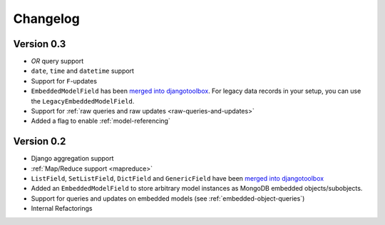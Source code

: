 Changelog
=========

Version 0.3
-----------
* *OR* query support
* ``date``, ``time`` and ``datetime`` support
* Support for ``F``-updates
* ``EmbeddedModelField`` has been `merged into djangotoolbox`_.
  For legacy data records in your setup, you can use the ``LegacyEmbeddedModelField``.
* Support for :ref:`raw queries and raw updates <raw-queries-and-updates>`
* Added a flag to enable :ref:`model-referencing`

Version 0.2
-----------
* Django aggregation support
* :ref:`Map/Reduce support <mapreduce>`
* ``ListField``, ``SetListField``, ``DictField`` and ``GenericField`` have been
  `merged into djangotoolbox`_
* Added an ``EmbeddedModelField`` to store arbitrary model instances as
  MongoDB embedded objects/subobjects.
* Support for queries and updates on embedded models (see :ref:`embedded-object-queries`)
* Internal Refactorings

.. _merged into djangotoolbox: https://bitbucket.org/wkornewald/djangotoolbox/src/tip/djangotoolbox/fields.py
